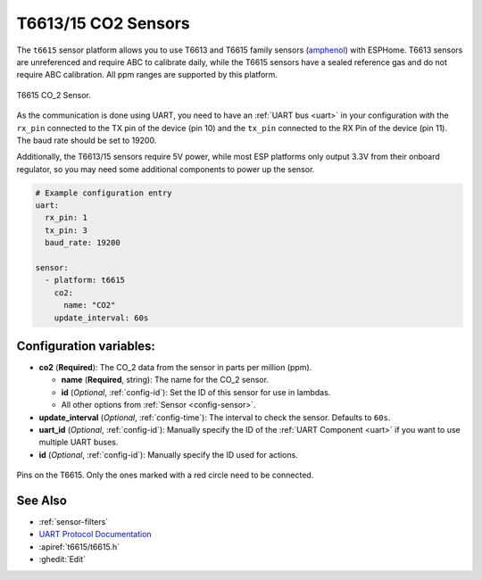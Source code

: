 T6613/15 CO2 Sensors
==================================

.. seo::
    :description: Instructions for setting up T6613 and T6615 sensors for ESPHome
    :image: t6615.png
    :keywords: t6613 t6615

The ``t6615`` sensor platform allows you to use T6613 and T6615 family sensors
(`amphenol`_) with ESPHome. T6613 sensors are unreferenced and require ABC to
calibrate daily, while the T6615 sensors have a sealed reference gas and
do not require ABC calibration. All ppm ranges are supported by this platform.

.. figure:: images/t6615.png
    :align: center
    :width: 50.0%

    T6615 CO_2 Sensor.

.. _amphenol: https://amphenol-sensors.com/en/telaire/co2/525-co2-sensor-modules/319-t6615

As the communication is done using UART, you need to have an :ref:`UART bus <uart>` in your configuration with the
``rx_pin`` connected to the TX pin of the device (pin 10) and the ``tx_pin`` connected to the RX Pin of the device (pin
11). The baud rate should be set to 19200.

Additionally, the T6613/15 sensors require 5V power, while most ESP platforms only output 3.3V from their onboard
regulator, so you may need some additional components to power up the sensor.

.. code-block:: yaml

    # Example configuration entry
    uart:
      rx_pin: 1
      tx_pin: 3
      baud_rate: 19200

    sensor:
      - platform: t6615
        co2:
          name: "CO2"
        update_interval: 60s

Configuration variables:
------------------------


- **co2** (**Required**): The CO_2 data from the sensor in parts per million (ppm).

  - **name** (**Required**, string): The name for the CO_2 sensor.
  - **id** (*Optional*, :ref:`config-id`): Set the ID of this sensor for use in lambdas.
  - All other options from :ref:`Sensor <config-sensor>`.

- **update_interval** (*Optional*, :ref:`config-time`): The interval to check the
  sensor. Defaults to ``60s``.

- **uart_id** (*Optional*, :ref:`config-id`): Manually specify the ID of the :ref:`UART Component <uart>` if you want
  to use multiple UART buses.

- **id** (*Optional*, :ref:`config-id`): Manually specify the ID used for actions.

.. figure:: images/t6615-pins.png
    :align: center
    :width: 80.0%

    Pins on the T6615. Only the ones marked with a red circle need to be connected.


See Also
--------

- :ref:`sensor-filters`
- `UART Protocol Documentation <https://amphenol-sensors.com/en/component/edocman/561-telaire-co2-sensors-uart-communications-protocol/download?Itemid=8486%20%27>`__
- :apiref:`t6615/t6615.h`
- :ghedit:`Edit`
